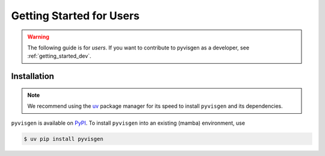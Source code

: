 .. _getting_started_users:


*************************
Getting Started for Users
*************************

.. warning::

   The following guide is for *users*. If you want to contribute to
   pyvisgen as a developer, see :ref:`getting_started_dev`.


Installation
============

.. note::

   We recommend using the `uv <https://github.com/astral-sh/uv>`_ package manager
   for its speed to install ``pyvisgen`` and its dependencies.

``pyvisgen`` is available on `PyPI <https://pypi.org/project/pyvisgen/>`_.
To install ``pyvisgen`` into an existing (mamba) environment, use

.. code-block:: console

   $ uv pip install pyvisgen
